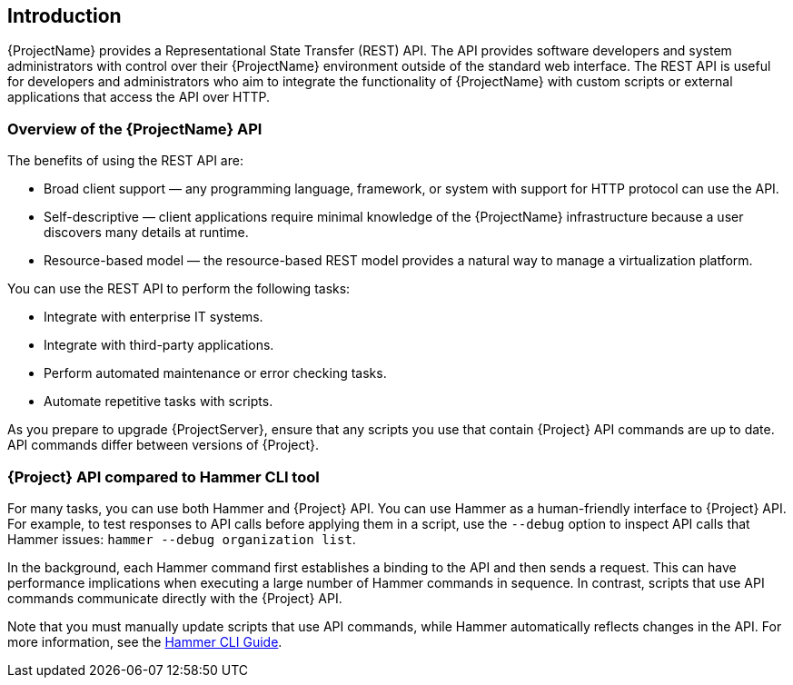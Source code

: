[[chap-Red_Hat_Satellite-API_Guide-The_Red_Hat_Satellite_API]]
== Introduction

{ProjectName} provides a Representational State Transfer (REST) API. The API provides software developers and system administrators with control over their {ProjectName} environment outside of the standard web interface. The REST API is useful for developers and administrators who aim to integrate the functionality of {ProjectName} with custom scripts or external applications that access the API over HTTP.

[[sect-Red_Hat_Satellite-API_Guide-Overview_of_the_Red_Hat_Satellite_API]]
=== Overview of the {ProjectName} API

The benefits of using the REST API are:

* Broad client support — any programming language, framework, or system with support for HTTP protocol can use the API.

* Self-descriptive — client applications require minimal knowledge of the {ProjectName} infrastructure because a user discovers many details at runtime.

* Resource-based model — the resource-based REST model provides a natural way to manage a virtualization platform.

You can use the REST API to perform the following tasks:

* Integrate with enterprise IT systems.

* Integrate with third-party applications.

* Perform automated maintenance or error checking tasks.

* Automate repetitive tasks with scripts.

As you prepare to upgrade {ProjectServer}, ensure that any scripts you use that contain {Project} API commands are up to date. API commands differ between versions of {Project}.

//For more information about changes in the API, see the Knowledgebase article https://access.redhat.com/articles/4396911[API Changes Between {Project} Versions] on the Red{nbsp}Hat Customer Portal.//

[[sect-Red_Hat_Satellite-API_Guide-Satellite_API_Compared_to_Hammer_CLI_Tool]]
=== {Project} API compared to Hammer CLI tool

For many tasks, you can use both Hammer and {Project} API. You can use Hammer as a human-friendly interface to {Project} API. For example, to test responses to API calls before applying them in a script, use the `--debug` option to inspect API calls that Hammer issues: `hammer --debug organization list`.

In the background, each Hammer command first establishes a binding to the API and then sends a request. This can have performance implications when executing a large number of Hammer commands in sequence. In contrast, scripts that use API commands communicate directly with the {Project} API.

Note that you must manually update scripts that use API commands, while Hammer automatically reflects changes in the API. For more information, see the link:{BaseURL}hammer_cli_guide/[Hammer CLI Guide].
